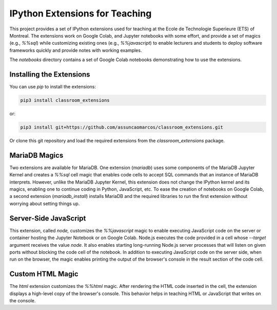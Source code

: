 IPython Extensions for Teaching
===============================

This project provides a set of IPython extensions used for teaching at the
Ecole de Technologie Superieure (ETS) of Montreal. The extensions work on
Google Colab, and Jupyter notebooks with some effort, and provide a set of
magics (e.g., `%%sql`) while customizing existing ones (e.g., `%%javascript`)
to enable lecturers and students to deploy software frameworks quickly and
provide notes with working examples.

The `notebooks` directory contains a set of Google Colab notebooks demonstrating
how to use the extensions.

Installing the Extensions
-------------------------

You can use `pip` to install the extensions:

.. code-block::

    pip3 install classroom_extensions

or:

.. code-block::

    pip3 install git+https://github.com/assuncaomarcos/classroom_extensions.git

Or clone this git repository and load the required extensions from the `classroom_extensions` package.

MariaDB Magics
--------------

Two extensions are available for MariaDB. One extension (`mariadb`) uses some
components of the MariaDB Jupyter Kernel and creates a `%%sql` cell magic that enables
code cells to accept SQL commands that an instance of MariaDB interprets. However,
unlike the MariaDB Jupyter Kernel, this extension does not change the IPython kernel
and its magics, enabling one to continue coding in Python, JavaScript, etc. To ease the
creation of notebooks on Google Colab, a second extension (`mariadb_install`) installs
MariaDB and the required libraries to run the first extension without worrying
about setting things up.

Server-Side JavaScript
----------------------

This extension, called `node,` customizes the `%%javascript` magic to enable
executing JavaScript code on the server or container hosting the Jupyter Notebook or
on Google Colab. Node.js executes the code provided in a cell whose `--target` argument
receives the value `node`. It also enables starting long-running Node.js server
processes that will listen on given ports without blocking the code cell of
the notebook. In addition to executing JavaScript code on the server side, when run
on the browser, the magic enables printing the output of the browser's console in
the result section of the code cell.

Custom HTML Magic
-----------------

The `html` extension customizes the `%%html` magic. After rendering the HTML
code inserted in the cell, the extension displays a high-level copy of the
browser's console. This behavior helps in teaching HTML or JavaScript that writes
on the console.
